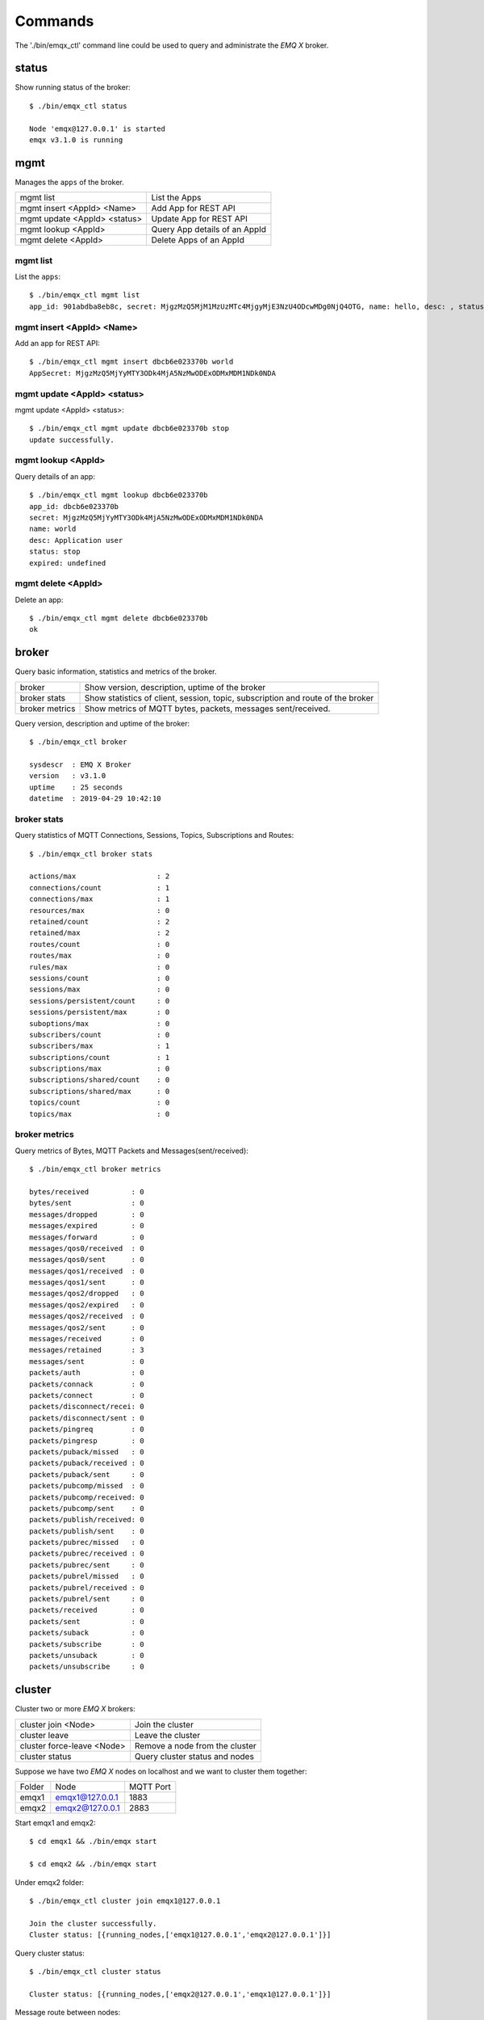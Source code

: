 
.. _commands:

========
Commands
========

The './bin/emqx_ctl' command line could be used to query and administrate the *EMQ X* broker.

-------
status
-------

Show running status of the broker::

    $ ./bin/emqx_ctl status

    Node 'emqx@127.0.0.1' is started
    emqx v3.1.0 is running

-----
mgmt
-----

Manages the ``apps`` of the broker.

+------------------------------+-------------------------------+
| mgmt list                    | List the Apps                 |
+------------------------------+-------------------------------+
| mgmt insert <AppId> <Name>   | Add App for REST API          |
+------------------------------+-------------------------------+
| mgmt update <AppId> <status> | Update App for REST API       |
+------------------------------+-------------------------------+
| mgmt lookup <AppId>          | Query App details of an AppId |
+------------------------------+-------------------------------+
| mgmt delete <AppId>          | Delete Apps of an AppId       |
+------------------------------+-------------------------------+

mgmt list
---------

List the ``apps``::

    $ ./bin/emqx_ctl mgmt list
    app_id: 901abdba8eb8c, secret: MjgzMzQ5MjM1MzUzMTc4MjgyMjE3NzU4ODcwMDg0NjQ4OTG, name: hello, desc: , status: true, expired: undefined

mgmt insert <AppId> <Name>
--------------------------

Add an app for REST API::

    $ ./bin/emqx_ctl mgmt insert dbcb6e023370b world
    AppSecret: MjgzMzQ5MjYyMTY3ODk4MjA5NzMwODExODMxMDM1NDk0NDA

mgmt update <AppId> <status>
-----------------------------

mgmt update <AppId> <status>::

    $ ./bin/emqx_ctl mgmt update dbcb6e023370b stop
    update successfully.

mgmt lookup <AppId>
---------------------

Query details of an app::

    $ ./bin/emqx_ctl mgmt lookup dbcb6e023370b
    app_id: dbcb6e023370b
    secret: MjgzMzQ5MjYyMTY3ODk4MjA5NzMwODExODMxMDM1NDk0NDA
    name: world
    desc: Application user
    status: stop
    expired: undefined

mgmt delete <AppId>
--------------------

Delete an app::

    $ ./bin/emqx_ctl mgmt delete dbcb6e023370b
    ok

------
broker
------

Query basic information, statistics and metrics of the broker.

+----------------+-------------------------------------------------+
| broker         | Show version, description, uptime of the broker |
+----------------+-------------------------------------------------+
| broker stats   | Show statistics of client, session, topic,      |
|                | subscription and route of the broker            |
+----------------+-------------------------------------------------+
| broker metrics | Show metrics of MQTT bytes, packets, messages   |
|                | sent/received.                                  |
+----------------+-------------------------------------------------+

Query version, description and uptime of the broker::

    $ ./bin/emqx_ctl broker

    sysdescr  : EMQ X Broker
    version   : v3.1.0
    uptime    : 25 seconds
    datetime  : 2019-04-29 10:42:10

broker stats
------------

Query statistics of MQTT Connections, Sessions, Topics, Subscriptions and Routes::

    $ ./bin/emqx_ctl broker stats

    actions/max                   : 2
    connections/count             : 1
    connections/max               : 1
    resources/max                 : 0
    retained/count                : 2
    retained/max                  : 2
    routes/count                  : 0
    routes/max                    : 0
    rules/max                     : 0
    sessions/count                : 0
    sessions/max                  : 0
    sessions/persistent/count     : 0
    sessions/persistent/max       : 0
    suboptions/max                : 0
    subscribers/count             : 0
    subscribers/max               : 1
    subscriptions/count           : 1
    subscriptions/max             : 0
    subscriptions/shared/count    : 0
    subscriptions/shared/max      : 0
    topics/count                  : 0
    topics/max                    : 0

broker metrics
--------------

Query metrics of Bytes, MQTT Packets and Messages(sent/received)::

    $ ./bin/emqx_ctl broker metrics

    bytes/received          : 0
    bytes/sent              : 0
    messages/dropped        : 0
    messages/expired        : 0
    messages/forward        : 0
    messages/qos0/received  : 0
    messages/qos0/sent      : 0
    messages/qos1/received  : 0
    messages/qos1/sent      : 0
    messages/qos2/dropped   : 0
    messages/qos2/expired   : 0
    messages/qos2/received  : 0
    messages/qos2/sent      : 0
    messages/received       : 0
    messages/retained       : 3
    messages/sent           : 0
    packets/auth            : 0
    packets/connack         : 0
    packets/connect         : 0
    packets/disconnect/recei: 0
    packets/disconnect/sent : 0
    packets/pingreq         : 0
    packets/pingresp        : 0
    packets/puback/missed   : 0
    packets/puback/received : 0
    packets/puback/sent     : 0
    packets/pubcomp/missed  : 0
    packets/pubcomp/received: 0
    packets/pubcomp/sent    : 0
    packets/publish/received: 0
    packets/publish/sent    : 0
    packets/pubrec/missed   : 0
    packets/pubrec/received : 0
    packets/pubrec/sent     : 0
    packets/pubrel/missed   : 0
    packets/pubrel/received : 0
    packets/pubrel/sent     : 0
    packets/received        : 0
    packets/sent            : 0
    packets/suback          : 0
    packets/subscribe       : 0
    packets/unsuback        : 0
    packets/unsubscribe     : 0

-------
cluster
-------

Cluster two or more *EMQ X* brokers:

+----------------------------+--------------------------------+
| cluster join <Node>        | Join the cluster               |
+----------------------------+--------------------------------+
| cluster leave              | Leave the cluster              |
+----------------------------+--------------------------------+
| cluster force-leave <Node> | Remove a node from the cluster |
+----------------------------+--------------------------------+
| cluster status             | Query cluster status and nodes |
+----------------------------+--------------------------------+

Suppose we have two *EMQ X* nodes on localhost and we want to cluster them together:

+-----------+---------------------+-------------+
| Folder    | Node                | MQTT Port   |
+-----------+---------------------+-------------+
| emqx1     | emqx1@127.0.0.1     | 1883        |
+-----------+---------------------+-------------+
| emqx2     | emqx2@127.0.0.1     | 2883        |
+-----------+---------------------+-------------+

Start emqx1 and emqx2::

    $ cd emqx1 && ./bin/emqx start

    $ cd emqx2 && ./bin/emqx start

Under emqx2 folder::

    $ ./bin/emqx_ctl cluster join emqx1@127.0.0.1

    Join the cluster successfully.
    Cluster status: [{running_nodes,['emqx1@127.0.0.1','emqx2@127.0.0.1']}]

Query cluster status::

    $ ./bin/emqx_ctl cluster status

    Cluster status: [{running_nodes,['emqx2@127.0.0.1','emqx1@127.0.0.1']}]

Message route between nodes::

    # Subscribe topic 'x' on emqx1 node
    $ mosquitto_sub -t x -q 1 -p 1883

    # Publish to topic 'x' on emqx2 node
    $ mosquitto_pub -t x -q 1 -p 2883 -m hello

emqx2 leaves the cluster::

    $ cd emqx2 && ./bin/emqx_ctl cluster leave

Or remove emqx2 from the cluster on emqx1 node::

    $ cd emqx1 && ./bin/emqx_ctl cluster force-leave emqx2@127.0.0.1

----
acl
----

reload acl.conf::

    $ ./bin/emqx_ctl acl reload

-------
clients
-------

Query MQTT clients connected to the broker:

+-------------------------+----------------------------------+
| clients list            | List all MQTT clients            |
+-------------------------+----------------------------------+
| clients show <ClientId> | Show an MQTT Client              |
+-------------------------+----------------------------------+
| clients kick <ClientId> | Kick out an MQTT client          |
+-------------------------+----------------------------------+

clients list
------------

Query all MQTT clients connected to the broker::

    $ ./bin/emqx_ctl clients list

    Connection(mosqsub/43832-airlee.lo, clean_start=true, username=test, peername=127.0.0.1:64896, connected_at=1452929113)
    Connection(mosqsub/44011-airlee.lo, clean_start=true, username=test, peername=127.0.0.1:64961, connected_at=1452929275)
    ...

Properties of the Client:

+--------------+---------------------------------------------------+
| clean_sess   | Clean Session Flag                                |
+--------------+---------------------------------------------------+
| username     | Username of the client                            |
+--------------+---------------------------------------------------+
| peername     | Peername of the TCP connection                    |
+--------------+---------------------------------------------------+
| connected_at | The timestamp when client connected to the broker |
+--------------+---------------------------------------------------+

clients show <ClientId>
-----------------------

Show a specific MQTT Client::

    $ ./bin/emqx_ctl clients show "mosqsub/43832-airlee.lo"

    Connection(mosqsub/43832-airlee.lo, clean_sess=true, username=test, peername=127.0.0.1:64896, connected_at=1452929113)

clients kick <ClientId>
-----------------------

Kick out a MQTT Client::

    $ ./bin/emqx_ctl clients kick "clientid"

--------
sessions
--------

Query all MQTT sessions. The broker will create a session for each MQTT client.

+--------------------------+----------------------+
| sessions list            | List all Sessions    |
+--------------------------+----------------------+
| sessions show <ClientId> | Show a session       |
+--------------------------+----------------------+

sessions list
-------------

Query all sessions::

    $ ./bin/emqx_ctl sessions list

    Session(clientid, clean_start=true, expiry_interval=0, subscriptions_count=0, max_inflight=32, inflight=0, mqueue_len=0, mqueue_dropped=0, awaiting_rel=0, deliver_msg=0, enqueue_msg=0, created_at=1553760799)
    Session(mosqsub/44101-airlee.lo, clean_start=true, expiry_interval=0, subscriptions_count=0, max_inflight=32, inflight=0, mqueue_len=0, mqueue_dropped=0, awaiting_rel=0, deliver_msg=0, enqueue_msg=0, created_at=1553760314)

Properties of the Session:

+---------------------+------------------------------------------+
| clean_start         | Clean sessions                           |
+---------------------+------------------------------------------+
| expiry_interval     | Session expiration interval              |
+---------------------+------------------------------------------+
| subscriptions_count | Current subscription                     |
+---------------------+------------------------------------------+
| max_inflight        | Max inflight window                      |
+---------------------+------------------------------------------+
| inflight            | Inflight window                          |
+---------------------+------------------------------------------+
| mqueue_len          | Current cached messages.                 |
+---------------------+------------------------------------------+
| mqueue_dropped      | Session dropped messages                 |
+---------------------+------------------------------------------+
| awaiting_rel        | QoS2 msg waiting client to send PUBREL   |
+---------------------+------------------------------------------+
| deliver_msg         | Deliver messages count                   |
+---------------------+------------------------------------------+
| enqueue_msg         | Number of cached messages                |
+---------------------+------------------------------------------+
| created_at          | Session create timestamp                 |
+---------------------+------------------------------------------+

sessions show <ClientId>
------------------------

Show a session::

    $ ./bin/emqx_ctl sessions show clientid

    Session(clientid, clean_start=true, expiry_interval=0, subscriptions_count=0, max_inflight=32, inflight=0, mqueue_len=0, mqueue_dropped=0, awaiting_rel=0, deliver_msg=0, enqueue_msg=0, created_at=1553760799)

------
routes
------

Show routing table of the broker.

+---------------------+---------------------+
| routes list         | List all Routes     |
+---------------------+---------------------+
| routes show <Topic> | Show a Route        |
+---------------------+---------------------+

routes list
-----------

List all routes::

    $ ./bin/emqx_ctl routes list

    t2/# -> emqx2@127.0.0.1
    t/+/x -> emqx2@127.0.0.1,emqx@127.0.0.1

routes show <Topic>
-------------------

Show a route::

    $ ./bin/emqx_ctl routes show t/+/x

    t/+/x -> emqx2@127.0.0.1,emqx@127.0.0.1

-------------
subscriptions
-------------

Query the subscription table of the broker:

+--------------------------------------------+------------------------------------+
| subscriptions list                         | Query all subscriptions            |
+--------------------------------------------+------------------------------------+
| subscriptions show <ClientId>              | Show the a client subscriptions    |
+--------------------------------------------+------------------------------------+
| subscriptions add <ClientId> <Topic> <QoS> | Manually add a subscription        |
+--------------------------------------------+------------------------------------+
| subscriptions del <ClientId> <Topic>       | Manually delete a subscription     |
+--------------------------------------------+------------------------------------+

subscriptions list
------------------

Query all subscriptions::

    $ ./bin/emqx_ctl subscriptions list

    mosqsub/91042-airlee.lo -> t/y:1
    mosqsub/90475-airlee.lo -> t/+/x:2

subscriptions show <ClientId>
-----------------------------

Show the subscriptions of an MQTT client::

    $ ./bin/emqx_ctl subscriptions show 'mosqsub/90475-airlee.lo'

    mosqsub/90475-airlee.lo -> t/+/x:2

subscriptions add <ClientId> <Topic> <QoS>
------------------------------------------

Manually add a subscription::

    $ ./bin/emqx_ctl subscriptions add 'mosqsub/90475-airlee.lo' '/world' 1

    ok

subscriptions del <ClientId> <Topic>
------------------------------------

Manually delete a subscription::

    $ ./bin/emqx_ctl subscriptions del 'mosqsub/90475-airlee.lo' '/world'

    ok

-------
plugins
-------

List, load、unload、reload plugins of *EMQ X* broker.

+---------------------------+-------------------------+
| plugins list              | List all plugins        |
+---------------------------+-------------------------+
| plugins load <Plugin>     | Load Plugin             |
+---------------------------+-------------------------+
| plugins unload <Plugin>   | Unload (Plugin)         |
+---------------------------+-------------------------+
| plugins reload <Plugin>   | Reload (Plugin)         |
+---------------------------+-------------------------+

.. note:: When modifying the configuration file of a plugin, you need to execute the ``reload`` command if it needs to take effect immediately. Because the ``unload/load`` command does not compile new configuration files

plugins list
------------

List all plugins::

    $ ./bin/emqx_ctl plugins list

    Plugin(emqx_auth_clientid, version=v3.1.0, description=EMQ X Authentication with ClientId/Password, active=false)
    Plugin(emqx_auth_http, version=v3.1.0, description=EMQ X Authentication/ACL with HTTP API, active=false)
    Plugin(emqx_auth_jwt, version=v3.1.0, description=EMQ X Authentication with JWT, active=false)
    Plugin(emqx_auth_ldap, version=v3.1.0, description=EMQ X Authentication/ACL with LDAP, active=false)
    Plugin(emqx_auth_mongo, version=v3.1.0, description=EMQ X Authentication/ACL with MongoDB, active=false)
    Plugin(emqx_auth_mysql, version=v3.1.0, description=EMQ X Authentication/ACL with MySQL, active=false)
    Plugin(emqx_auth_pgsql, version=v3.1.0, description=EMQ X Authentication/ACL with PostgreSQL, active=false)
    Plugin(emqx_auth_redis, version=v3.1.0, description=EMQ X Authentication/ACL with Redis, active=false)
    Plugin(emqx_auth_username, version=v3.1.0, description=EMQ X Authentication with Username and Password, active=false)
    Plugin(emqx_coap, version=v3.1.0, description=EMQ X CoAP Gateway, active=false)
    Plugin(emqx_dashboard, version=v3.1.0, description=EMQ X Web Dashboard, active=true)
    Plugin(emqx_delayed_publish, version=v3.1.0, description=EMQ X Delayed Publish, active=false)
    Plugin(emqx_lua_hook, version=v3.1.0, description=EMQ X Lua Hooks, active=false)
    Plugin(emqx_lwm2m, version=v3.1.0, description=EMQ X LwM2M Gateway, active=false)
    Plugin(emqx_management, version=v3.1.0, description=EMQ X Management API and CLI, active=true)
    Plugin(emqx_plugin_template, version=v3.1.0, description=EMQ X Plugin Template, active=false)
    Plugin(emqx_psk_file, version=v3.1.0, description=EMQX PSK Plugin from File, active=false)
    Plugin(emqx_recon, version=v3.1.0, description=EMQ X Recon Plugin, active=true)
    Plugin(emqx_reloader, version=v3.1.0, description=EMQ X Reloader Plugin, active=false)
    Plugin(emqx_retainer, version=v3.1.0, description=EMQ X Retainer, active=true)
    Plugin(emqx_rule_engine, version=v3.1.0, description=EMQ X Rule Engine, active=true)
    Plugin(emqx_sn, version=v3.1.0, description=EMQ X MQTT SN Plugin, active=false)
    Plugin(emqx_statsd, version=v3.1.0, description=Statsd for EMQ X, active=false)
    Plugin(emqx_stomp, version=v3.1.0, description=EMQ X Stomp Protocol Plugin, active=false)
    Plugin(emqx_web_hook, version=v3.1.0, description=EMQ X Webhook Plugin, active=false)

Properties of a plugin:

+-------------+--------------------------+
| version     | Plugin Version           |
+-------------+--------------------------+
| description | Plugin Description       |
+-------------+--------------------------+
| active      | If the plugin is Loaded  |
+-------------+--------------------------+

plugins load <Plugin>
---------------------

Load a plugin::

    $ ./bin/emqx_ctl plugins load emqx_lua_hook

    Start apps: [emqx_lua_hook]
    Plugin emqx_lua_hook loaded successfully.

plugins unload <Plugin>
-----------------------

Unload a plugin::

    $ ./bin/emqx_ctl plugins unload emqx_lua_hook

    Plugin emqx_lua_hook unloaded successfully.

plugins reload <Plugin>
-----------------------

Reload a plugin::

    $ ./bin/emqx_ctl plugins reload emqx_lua_hook

    Plugin emqx_lua_hook reloaded successfully.

-------
bridges
-------

Bridges command is used to create bridges between multiple *EMQ X* nodes::

                  ---------                     ---------
    Publisher --> | node1 | --Bridge Forward--> | node2 | --> Subscriber
                  ---------                     ---------

+-----------------------------------------------+------------------------------------+
| bridges list                                  | List bridges                       |
+-----------------------------------------------+------------------------------------+
| bridges start <Name>                          | Start a bridge                     |
+-----------------------------------------------+------------------------------------+
| bridges stop <Name>                           | Stop a bridge                      |
+-----------------------------------------------+------------------------------------+
| bridges forwards <Name>                       | Show a bridge forward topic        |
+-----------------------------------------------+------------------------------------+
| bridges add-forward <Name> <Topic>            | Add bridge forward topic           |
+-----------------------------------------------+------------------------------------+
| bridges del-forward <Name> <Topic>            | Delete bridge forward topic        |
+-----------------------------------------------+------------------------------------+
| bridges subscriptions <Name>                  | Show a bridge subscriptions topic  |
+-----------------------------------------------+------------------------------------+
| bridges add-subscription <Name> <Topic> <QoS> | Add bridge subscriptions topic     |
+-----------------------------------------------+------------------------------------+
| bridges del-subscription <Name> <Topic>       | Delete bridge subscriptions topic  |
+-----------------------------------------------+------------------------------------+

The configuration items for bridges are in the emqx/emqx.config file.

bridges list
-------------

List all bridge status::

    $ ./bin/emqx_ctl bridges list

    name: emqx     status: Stopped

bridges start <Name>
--------------------

Start a bridge ::

    $ ./bin/emqx_ctl bridges start emqx

    Start bridge successfully.

bridges stop <Name>
--------------------

Stop a bridge::

    $ ./bin/emqx_ctl bridges stop emqx

    Stop bridge successfully.

bridges forwards <Name>
-----------------------

Show a bridge forward topic::

    $ ./bin/emqx_ctl bridges forwards emqx

    topic:   sensor/#

bridges add-forward <Name> <Topic>
----------------------------------

Add bridge forward topic::

    $ ./bin/emqx_ctl bridges add-forward emqx device_status/#

    Add-forward topic successfully.

bridges del-forward <Name> <Topic>
----------------------------------

Delete bridge forward topic::

    $ ./bin/emqx_ctl bridges del-forward emqx device_status/#

    Del-forward topic successfully.

bridges subscriptions <Name>
----------------------------

Show a bridge subscriptions topic::

    $ ./bin/emqx_ctl bridges subscriptions emqx

    topic: cmd/topic, qos: 1

bridges add-subscription <Name> <Topic> <QoS>
---------------------------------------------

Add bridge subscriptions topic::

    $ ./bin/emqx_ctl bridges add-subscription emqx cmd/topic 1

    Add-subscription topic successfully.

bridges del-subscription <Name> <Topic>
---------------------------------------

Delete bridge subscriptions topic::

    $ ./bin/emqx_ctl bridges del-subscription emqx cmd/topic

    Del-subscription topic successfully.

---
vm
---

Query the load, cpu, memory, processes and IO information of the Erlang VM.

+-------------+-----------------------------------+
| vm          | Query all                         |
+-------------+-----------------------------------+
| vm all      | Query all                         |
+-------------+-----------------------------------+
| vm load     | Query VM Load                     |
+-------------+-----------------------------------+
| vm memory   | Query Memory Usage                |
+-------------+-----------------------------------+
| vm process  | Query Number of Erlang Processes  |
+-------------+-----------------------------------+
| vm io       | Query Max Fds of VM               |
+-------------+-----------------------------------+
| vm ports    | Query VM ports                    |
+-------------+-----------------------------------+

vm all
------

Query all VM information, including load, memory, number of Erlang processes::

    cpu/load1               : 4.22
    cpu/load5               : 3.29
    cpu/load15              : 3.16
    memory/total            : 99995208
    memory/processes        : 38998248
    memory/processes_used   : 38938520
    memory/system           : 60996960
    memory/atom             : 1189073
    memory/atom_used        : 1173808
    memory/binary           : 100336
    memory/code             : 25439961
    memory/ets              : 7161128
    process/limit           : 2097152
    process/count           : 315
    io/max_fds              : 10240
    io/active_fds           : 0
    ports/count             : 18
    ports/limit             : 1048576

vm load
-------

Query load::

    $ ./bin/emqx_ctl vm load

    cpu/load1               : 2.21
    cpu/load5               : 2.60
    cpu/load15              : 2.36

vm memory
---------

Query memory::

    $ ./bin/emqx_ctl vm memory

    memory/total            : 23967736
    memory/processes        : 3594216
    memory/processes_used   : 3593112
    memory/system           : 20373520
    memory/atom             : 512601
    memory/atom_used        : 491955
    memory/binary           : 51432
    memory/code             : 13401565
    memory/ets              : 1082848

vm process
----------

Query number of erlang processes::

    $ ./bin/emqx_ctl vm process

    process/limit           : 2097152
    process/count           : 314

vm io
-----

Query max, active file descriptors of IO::

    $ ./bin/emqx_ctl vm io

    io/max_fds              : 10240
    io/active_fds           : 0

vm ports
--------

Query VM ports::

    $ ./bin/emqx_ctl vm ports

    ports/count           : 18
    ports/limit           : 1048576

-------
mnesia
-------

Query the mnesia database system status.

----
log
----

The log command is used to set the log level. Visit the `Documentation of logger <http://erlang.org/doc/apps/kernel/logger_chapter.html>`_ for more information

+--------------------------------------------+-------------------------------------------------------+
| log set-level <Level>                      | Set the primary log level and all Handlers log levels |
+--------------------------------------------+-------------------------------------------------------+
| log primary-level                          | Show the main log level                               |
+--------------------------------------------+-------------------------------------------------------+
| log primary-lelvel <Level>                 | Set the primary log level                             |
+--------------------------------------------+-------------------------------------------------------+
| log handlers list                          | Show all currently useing Hanlders                    |
+--------------------------------------------+-------------------------------------------------------+
| log handlers set-level <HandlerId> <Level> | Set the log level for the specified Hanlder           |
+--------------------------------------------+-------------------------------------------------------+

log set-level <Level>
---------------------

Set the primary log level and all Handlers log levels::

    $ ./bin/emqx_ctl log set-level debug

    debug

log primary-level
-----------------

Show the main log level::

    $ ./bin/emqx_ctl log primary-level

    debug

log primary-level <Level>
--------------------------

Set the primary log level::

    $ ./bin/emqx_ctl log primary-level info

    info

log handlers list
-----------------

Show all logger handlers::

    $ ./bin/emqx_ctl log handlers list

    LogHandler(id=emqx_logger_handler, level=debug, destination=unknown)
    LogHandler(id=file, level=debug, destination=log/emqx.log)
    LogHandler(id=default, level=debug, destination=console)

log handlers set-level <HandlerId> <Level>
------------------------------------------

Set the log level for a specified handler::

    $ ./bin/emqx_ctl log handlers set-level emqx_logger_handler error

    error

------
trace
------

The trace command is used to trace a client or a topic and redirect related log messages to a file.

+------------------------------------------------+-------------------------+
| trace list                                     | Query all open traces   |
+------------------------------------------------+-------------------------+
| trace start client <ClientId> <File> [<Level>] | Start Client trace      |
+------------------------------------------------+-------------------------+
| trace stop client <ClientId>                   | Stop Client trace       |
+------------------------------------------------+-------------------------+
| trace start topic <Topic> <File> [<Level>]     | Start Topic trace       |
+------------------------------------------------+-------------------------+
| trace stop topic <Topic>                       | Stop Topic trace        |
+------------------------------------------------+-------------------------+

.. note:: Before using trace, you need to set the primary logger level to a value low enough. To improve system performance, the default primary log level is error.

trace start client <ClientId> <File> [<Level>]
----------------------------------------------

Start Client trace::

    $ ./bin/emqx_ctl log primary-level debug

    debug

    $ ./bin/emqx_ctl trace start client clientid log/clientid_trace.log

    trace client clientid successfully

    $ ./bin/emqx_ctl trace start client clientid2 log/clientid2_trace.log error

    trace client_id clientid2 successfully

trace stop client <ClientId>
----------------------------

Stop Client trace::

    $ ./bin/emqx_ctl trace stop client clientid

    stop tracing client_id clientid successfully

trace start topic <Topic> <File> [<Level>]
------------------------------------------

Start Topic trace::

    $ ./bin/emqx_ctl log primary-level debug

    debug

    $ ./bin/emqx_ctl trace start topic topic log/topic_trace.log

    trace topic topic successfully

    $ ./bin/emqx_ctl trace start topic topic2 log/topic2_trace.log error

    trace topic topic2 successfully

trace stop topic <Topic>
------------------------

Stop Topic trace::

    $ ./bin/emqx_ctl trace topic topic off

    stop tracing topic topic successfully

trace list
----------

Query all open traces::

    $ ./bin/emqx_ctl trace list

    Trace(client_id=clientid2, level=error, destination="log/clientid2_trace.log")
    Trace(topic=topic2, level=error, destination="log/topic2_trace.log")

---------
listeners
---------

The listeners command is used to query open TCP service listeners.

+-----------------------------------+-----------------------------------+
| listeners                         | Show all the TCP listeners        |
+-----------------------------------+-----------------------------------+
| listeners stop <Proto> <Port>     | Stop listener port                |
+-----------------------------------+-----------------------------------+

listeners list
--------------

Show all the TCP listeners::

    $ ./bin/emqx_ctl listeners

    listener on mqtt:ssl:8883
      acceptors       : 16
      max_conns       : 102400
      current_conn    : 0
      shutdown_count  : []
    listener on mqtt:tcp:0.0.0.0:1883
      acceptors       : 8
      max_conns       : 1024000
      current_conn    : 0
      shutdown_count  : []
    listener on mqtt:tcp:127.0.0.1:11883
      acceptors       : 4
      max_conns       : 1024000
      current_conn    : 2
      shutdown_count  : []
    listener on http:dashboard:18083
      acceptors       : 2
      max_conns       : 512
      current_conn    : 0
      shutdown_count  : []
    listener on http:management:8080
      acceptors       : 2
      max_conns       : 512
      current_conn    : 0
      shutdown_count  : []
    listener on mqtt:ws:8083
      acceptors       : 2
      max_conns       : 102400
      current_conn    : 0
      shutdown_count  : []
    listener on mqtt:wss:8084
      acceptors       : 2
      max_conns       : 16
      current_conn    : 0
      shutdown_count  : []

listener parameters:

+-----------------+--------------------------------------+
| acceptors       | TCP Acceptor Pool                    |
+-----------------+--------------------------------------+
| max_clients     | Max number of clients                |
+-----------------+--------------------------------------+
| current_clients | Count of current clients             |
+-----------------+--------------------------------------+
| shutdown_count  | Statistics of client shutdown reason |
+----------------+---------------------------------------+


listeners stop <Proto> <Port>
------------------------------

Stop listener port::

    $ ./bin/emqx_ctl listeners stop mqtt:tcp 0.0.0.0:1883

    Stop mqtt:tcp listener on 0.0.0.0:1883 successfully.

----------------------------
Rule Engine
----------------------------

-------
rules
-------

+-----------------------------------------------------------+----------------+
| rules list                                                | List all rules |
+-----------------------------------------------------------+----------------+
| rules show <RuleId>                                       | Show a rule    |
+-----------------------------------------------------------+----------------+
| rules create <name> <hook> <sql> <actions> [-d [<descr>]] | Create a rule  |
+-----------------------------------------------------------+----------------+
| rules delete <RuleId>                                     | Delete a rule  |
+-----------------------------------------------------------+----------------+

rules create
------------

Create a new rule::

    ## create a simple rule for testing, printing all messages sent to topic 't/a'
    $ ./bin/emqx_ctl rules create \
      'test1' \
      'message.publish' \
      'select * from "t/a"' \
      '[{"name":"built_in:inspect_action", "params": {"a": 1}}]' \
      -d 'Rule for debug'

    Rule test1:1556242324634254201 created

.. note:: A rule is identified by a server-side-generated ID. So run 'rules create' multiple times using the same name will create multiple rules with the same name but different IDs.

rules list
----------

List all rules::

    $ ./bin/emqx_ctl rules list

    rule(id='test1:1556242324634254201', name='test1', for='message.publish', rawsql='select * from "t/a"', actions=[{"name":"built_in:inspect_action","params":{"a":1}}], enabled='true', description='Rule for debug')

rules show
----------

Query a rule::

    ## Query a rule by whose ID is 'test1:1556242324634254201'
    $ ./bin/emqx_ctl rules show 'test1:1556242324634254201'

    rule(id='test1:1556242324634254201', name='test1', for='message.publish', rawsql='select * from "t/a"', actions=[{"name":"built_in:inspect_action","params":{"a":1}}], enabled='true', description='Rule for debug')

rules delete
------------

Delete a rule::

    ## Delete a rule whose ID is 'test1:1556242324634254201'
    $ ./bin/emqx_ctl rules delete 'test1:1556242324634254201'

    ok

--------------
rule-actions
--------------

+-----------------------------------------------+--------------------+
| rule-actions list [-t [<type>]] [-k [<hook>]] | List all actions   |
+-----------------------------------------------+--------------------+
| rule-actions show <ActionId>                  | Show a rule action |
+-----------------------------------------------+--------------------+

.. important:: Actions could be built-in actions, or provided by emqx plugins, but cannot be added/deleted dynamically via CLI/API.

rule-actions show
-----------------

Query actions::

    ## Query the action named 'built_in:inspect_action'
    $ ./bin/emqx_ctl rule-actions show 'built_in:inspect_action'

    action(name='built_in:inspect_action', app='emqx_rule_engine', for='$any', type='built_in', params=#{}, description='Inspect the details of action params for debug purpose')

rule-actions list
-----------------

List actions by hook or resource-type::

    ## List all the actions
    $ ./bin/emqx_ctl rule-actions list

    action(name='built_in:republish_action', app='emqx_rule_engine', for='message.publish', type='built_in', params=#{target_topic => #{description => <<"Repubilsh the message to which topic">>,format => topic,required => true,title => <<"To Which Topic">>,type => string}}, description='Republish a MQTT message to a another topic')
    action(name='web_hook:event_action', app='emqx_web_hook', for='$events', type='web_hook', params=#{'$resource' => #{description => <<"Bind a resource to this action">>,required => true,title => <<"Resource ID">>,type => string},template => #{description => <<"The payload template to be filled with variables before sending messages">>,required => false,schema => #{},title => <<"Payload Template">>,type => object}}, description='Forward Events to Web Server')
    action(name='web_hook:publish_action', app='emqx_web_hook', for='message.publish', type='web_hook', params=#{'$resource' => #{description => <<"Bind a resource to this action">>,required => true,title => <<"Resource ID">>,type => string}}, description='Forward Messages to Web Server')
    action(name='built_in:inspect_action', app='emqx_rule_engine', for='$any', type='built_in', params=#{}, description='Inspect the details of action params for debug purpose')

    ## List all the hooks whose resource type is web_hook
    $ ./bin/emqx_ctl rule-actions list -t web_hook

    action(name='web_hook:event_action', app='emqx_web_hook', for='$events', type='web_hook', params=#{'$resource' => #{description => <<"Bind a resource to this action">>,required => true,title => <<"Resource ID">>,type => string},template => #{description => <<"The payload template to be filled with variables before sending messages">>,required => false,schema => #{},title => <<"Payload Template">>,type => object}}, description='Forward Events to Web Server')
    action(name='web_hook:publish_action', app='emqx_web_hook', for='message.publish', type='web_hook', params=#{'$resource' => #{description => <<"Bind a resource to this action">>,required => true,title => <<"Resource ID">>,type => string}}, description='Forward Messages to Web Server')

    ## List all the hooks whose hook type matched to 'client.connected'
    $ ./bin/emqx_ctl rule-actions list -k 'client.connected'

    action(name='built_in:inspect_action', app='emqx_rule_engine', for='$any', type='built_in', params=#{}, description='Inspect the details of action params for debug purpose')

----------
resources
----------

+------------------------------------------------------------------------+--------------------+
| emqx_ctl resources create <name> <type> [-c [<config>]] [-d [<descr>]] | Create a resource  |
+------------------------------------------------------------------------+--------------------+
| resources list [-t <ResourceType>]                                     | List all resources |
+------------------------------------------------------------------------+--------------------+
| resources show <ResourceId>                                            | Show a resource    |
+------------------------------------------------------------------------+--------------------+
| resources delete <ResourceId>                                          | Delete a resource  |
+------------------------------------------------------------------------+--------------------+

resources create
----------------
Create a new resource::

    $ ./bin/emqx_ctl resources create 'webhook1' 'web_hook' -c '{"url": "http://host-name/chats"}' -d 'forward msgs to host-name/chats'

    Resource web_hook:webhook1 created

resources list
--------------

List all the resources::

    $ ./bin/emqx_ctl resources list

    resource(id='web_hook:webhook1', name='webhook1', type='web_hook', config=#{<<"url">> => <<"http://host-name/chats">>}, attrs=undefined, description='forward msgs to host-name/chats')

resources list by type
----------------------

List resources by resource-type::

    $ ./bin/emqx_ctl resources list --type 'debug_resource_type'

    resource(id='web_hook:webhook1', name='webhook1', type='web_hook', config=#{<<"url">> => <<"http://host-name/chats">>}, attrs=undefined, description='forward msgs to host-name/chats')

resources show
--------------

Query resources::

    $ ./bin/emqx_ctl resources show 'web_hook:webhook1'

    resource(id='web_hook:webhook1', name='webhook1', type='web_hook', config=#{<<"url">> => <<"http://host-name/chats">>}, attrs=undefined, description='forward msgs to host-name/chats')

resources delete
----------------

Delete resources::

    $ ./bin/emqx_ctl resources delete 'web_hook:webhook1'

    ok

---------------
resource-types
---------------

+----------------------------+-------------------------+
| resource-types list        | List all resource-types |
+----------------------------+-------------------------+
| resource-types show <Type> | Show a resource-type    |
+----------------------------+-------------------------+

.. important:: Resource types could be built-in resource types, or provided by emqx plugins, but cannot be added/deleted dynamically via CLI/API.

resource-types list
-------------------

List all the resource types::

    ./bin/emqx_ctl resource-types list

    resource_type(name='built_in', provider='emqx_rule_engine', params=#{}, on_create={emqx_rule_actions,on_resource_create}, description='The built in resource type for debug purpose')
    resource_type(name='web_hook', provider='emqx_web_hook', params=#{headers => #{default => #{},description => <<"Request Header">>,schema => #{},title => <<"Request Header">>,type => object},method => #{default => <<"POST">>,description => <<"Request Method">>,enum => [<<"PUT">>,<<"POST">>],title => <<"Request Method">>,type => string},url => #{description => <<"Request URL">>,format => url,required => true,title => <<"Request URL">>,type => string}}, on_create={emqx_web_hook_actions,on_resource_create}, description='WebHook Resource')

resource-types show
-------------------

Query a resource type by name::

    $ ./bin/emqx_ctl resource-types show built_in

    resource_type(name='built_in', provider='emqx_rule_engine', params=#{}, on_create={emqx_rule_actions,on_resource_create}, description='The built in resource type for debug purpose')

------
recon
------

+-----------------------+--------------------------------------------------+
| recon memory          | recon_alloc:memory/2                             |
+-----------------------+--------------------------------------------------+
| recon allocated       | recon_alloc:memory(allocated_types, current/max) |
+-----------------------+--------------------------------------------------+
| recon bin_leak        | recon:bin_leak(100)                              |
+-----------------------+--------------------------------------------------+
| recon node_stats      | recon:node_stats(10, 1000)                       |
+-----------------------+--------------------------------------------------+
| recon remote_load Mod | recon:remote_load(Mod)                           |
+-----------------------+--------------------------------------------------+

See `Documentation for recon <http://ferd.github.io/recon/>`_ for more information.

recon memory
------------

recon_alloc:memory/2::

    $ ./bin/emqx_ctl recon memory

    usage/current       : 0.810331960305788
    usage/max           : 0.7992495929358717
    used/current        : 84922296
    used/max            : 122519208
    allocated/current   : 104345600
    allocated/max       : 153292800
    unused/current      : 19631520
    unused/max          : 30773592

recon allocated
---------------

recon_alloc:memory(allocated_types, current/max)::

    $ ./bin/emqx_ctl recon allocated

    binary_alloc/current: 425984
    driver_alloc/current: 425984
    eheap_alloc/current : 4063232
    ets_alloc/current   : 3833856
    fix_alloc/current   : 1474560
    ll_alloc/current    : 90439680
    sl_alloc/current    : 163840
    std_alloc/current   : 2260992
    temp_alloc/current  : 655360
    binary_alloc/max    : 4907008
    driver_alloc/max    : 425984
    eheap_alloc/max     : 25538560
    ets_alloc/max       : 5931008
    fix_alloc/max       : 1736704
    ll_alloc/max        : 90439680
    sl_alloc/max        : 20348928
    std_alloc/max       : 2260992
    temp_alloc/max      : 1703936

recon bin_leak
--------------

recon:bin_leak(100)::

    $ ./bin/emqx_ctl recon bin_leak

    {<10623.1352.0>,-3,
     [cowboy_clock,
      {current_function,{gen_server,loop,7}},
      {initial_call,{proc_lib,init_p,5}}]}
    {<10623.3865.0>,0,
     [{current_function,{recon_lib,proc_attrs,2}},
      {initial_call,{erlang,apply,2}}]}
    {<10623.3863.0>,0,
     [{current_function,{dist_util,con_loop,2}},
      {initial_call,{inet_tcp_dist,do_accept,7}}]}
      ...

recon node_stats
----------------

recon:node_stats(10, 1000)::

    $ ./bin/emqx_ctl recon node_stats

    {[{process_count,302},
      {run_queue,0},
      {memory_total,88925536},
      {memory_procs,27999296},
      {memory_atoms,1182843},
      {memory_bin,24536},
      {memory_ets,7163216}],
     [{bytes_in,62},
      {bytes_out,458},
      {gc_count,4},
      {gc_words_reclaimed,3803},
      {reductions,3036},
      {scheduler_usage,[{1,9.473889959272245e-4},
                        {2,5.085983030767205e-5},
                        {3,5.3851477624711046e-5},
                        {4,7.579021269127057e-5},
                        {5,0.0},
                        {6,0.0},
                        {7,0.0},
                        {8,0.0}]}]}
    ...

recon remote_load Mod
---------------------

recon:remote_load(Mod)::

    $ ./bin/emqx_ctl recon remote_load

---------
retainer
---------

+-----------------+---------------------------------+
| retainer info   | show retainer messages count    |
+-----------------+---------------------------------+
| retainer topics | show all retainer topic         |
+-----------------+---------------------------------+
| retainer clean  | Clear all retainer messages     |
+-----------------+---------------------------------+

retainer info
-------------

Show count of retained messages::

    $ ./bin/emqx_ctl retainer info

    retained/total: 3

retainer topics
---------------

Show retained topics::

    $ ./bin/emqx_ctl retainer topics

    $SYS/brokers/emqx@127.0.0.1/version
    $SYS/brokers/emqx@127.0.0.1/sysdescr
    $SYS/brokers

retainer clean
--------------

Clean all retained messages::

    $ ./bin/emqx_ctl retainer clean

    Cleaned 3 retained messages

------
admins
------

The 'admins' CLI is used to add/del admin account, which is registered on the emqx dashboard.

+------------------------------------------+-----------------------------+
| admins add <Username> <Password> <Tags>  | Create admin account        |
+------------------------------------------+-----------------------------+
| admins passwd <Username> <Password>      | Reset admin password        |
+------------------------------------------+-----------------------------+
| admins del <Username>                    | Delete admin account        |
+------------------------------------------+-----------------------------+

admins add <Username> <Password> <Tags>
---------------------------------------

Create admin account::

    $ ./bin/emqx_ctl admins add root public test

    ok

admins passwd <Username> <Password>
------------------------------------

Reset admin account::

    $ ./bin/emqx_ctl admins passwd root private

    ok

admins del <Username>
---------------------

Delete admin account::

    $ ./bin/emqx_ctl admins del root

    ok
